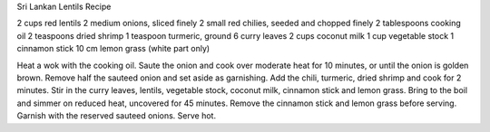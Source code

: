 Sri Lankan Lentils Recipe

2 cups red lentils
2 medium onions, sliced finely
2 small red chilies, seeded and chopped finely
2 tablespoons cooking oil
2 teaspoons dried shrimp
1 teaspoon turmeric, ground
6 curry leaves
2 cups coconut milk
1 cup vegetable stock
1 cinnamon stick
10 cm lemon grass (white part only)

Heat a wok with the cooking oil. Saute the onion and cook over moderate heat
for 10 minutes, or until the onion is golden brown. Remove half the sauteed
onion and set aside as garnishing. Add the chili, turmeric, dried shrimp and
cook for 2 minutes. Stir in the curry leaves, lentils, vegetable stock, coconut
milk, cinnamon stick and lemon grass. Bring to the boil and simmer on reduced
heat, uncovered for 45 minutes. Remove the cinnamon stick and lemon grass
before serving. Garnish with the reserved sauteed onions. Serve hot.
